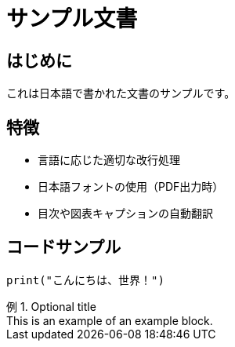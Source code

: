 = サンプル文書
:lang: ja
:example-caption: 例

== はじめに

これは日本語で書かれた文書のサンプルです。

== 特徴

* 言語に応じた適切な改行処理
* 日本語フォントの使用（PDF出力時）
* 目次や図表キャプションの自動翻訳

== コードサンプル

[source,python]
----
print("こんにちは、世界！")
----

.Optional title
[example]
This is an example of an example block.